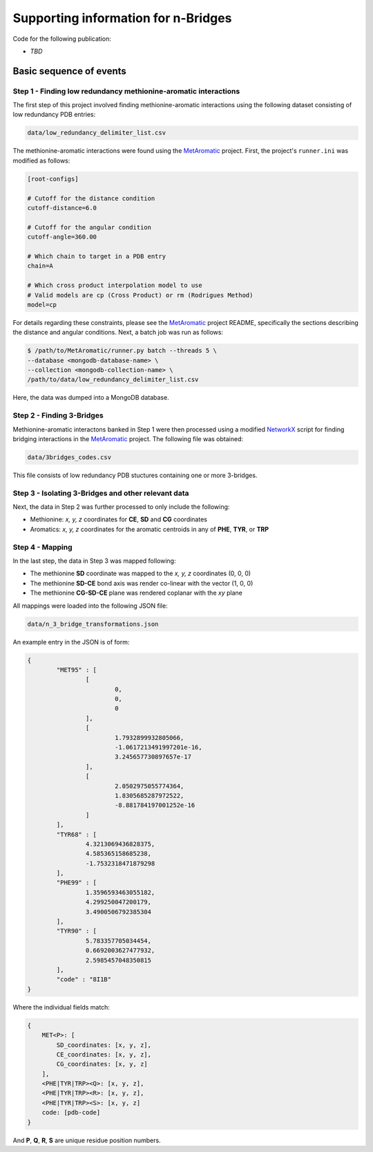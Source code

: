 Supporting information for n-Bridges
==================================================
Code for the following publication:

- *TBD*

Basic sequence of events
--------------------------------------------------

Step 1 - Finding low redundancy methionine-aromatic interactions
^^^^^^^^^^^^^^^^^^^^^^^^^^^^^^^^^^^^^^^^^^^^^^^^^^
The first step of this project involved finding methionine-aromatic interactions using the following dataset consisting of
low redundancy PDB entries:

.. code-block:: bash

    data/low_redundancy_delimiter_list.csv

The methionine-aromatic interactions were found using the `MetAromatic <https://github.com/dsw7/MetAromatic>`_ project. First, the project's ``runner.ini`` was modified as follows:

.. code-block:: ini

    [root-configs]

    # Cutoff for the distance condition
    cutoff-distance=6.0

    # Cutoff for the angular condition
    cutoff-angle=360.00

    # Which chain to target in a PDB entry
    chain=A

    # Which cross product interpolation model to use
    # Valid models are cp (Cross Product) or rm (Rodrigues Method)
    model=cp

For details regarding these constraints, please see the `MetAromatic <https://github.com/dsw7/MetAromatic>`_ project README, specifically the sections describing the distance
and angular conditions. Next, a batch job was run as follows:

.. code-block:: bash

    $ /path/to/MetAromatic/runner.py batch --threads 5 \
    --database <mongodb-database-name> \
    --collection <mongodb-collection-name> \
    /path/to/data/low_redundancy_delimiter_list.csv

Here, the data was dumped into a MongoDB database.

Step 2 - Finding 3-Bridges
^^^^^^^^^^^^^^^^^^^^^^^^^^^^^^^^^^^^^^^^^^^^^^^^^^
Methionine-aromatic interactons banked in Step 1 were then processed using a modified `NetworkX <https://networkx.org/>`_ script for finding bridging interactions in
the `MetAromatic <https://github.com/dsw7/MetAromatic>`_ project. The following file was obtained:

.. code-block:: bash

    data/3bridges_codes.csv

This file consists of low redundancy PDB stuctures containing one or more 3-bridges.

Step 3 - Isolating 3-Bridges and other relevant data
^^^^^^^^^^^^^^^^^^^^^^^^^^^^^^^^^^^^^^^^^^^^^^^^^^
Next, the data in Step 2 was further processed to only include the following:

- Methionine: *x, y, z* coordinates for **CE**, **SD** and **CG** coordinates
- Aromatics: *x, y, z* coordinates for the aromatic centroids in any of **PHE**, **TYR**, or **TRP**

Step 4 - Mapping
^^^^^^^^^^^^^^^^^^^^^^^^^^^^^^^^^^^^^^^^^^^^^^^^^^
In the last step, the data in Step 3 was mapped following:

- The methionine **SD** coordinate was mapped to the *x, y, z* coordinates (0, 0, 0)
- The methionine **SD-CE** bond axis was render co-linear with the vector (1, 0, 0)
- The methionine **CG-SD-CE** plane was rendered coplanar with the *xy* plane

All mappings were loaded into the following JSON file:

.. code-block:: bash

    data/n_3_bridge_transformations.json

An example entry in the JSON is of form:

.. code-block::

    {
            "MET95" : [
                    [
                            0,
                            0,
                            0
                    ],
                    [
                            1.7932899932805066,
                            -1.0617213491997201e-16,
                            3.245657730897657e-17
                    ],
                    [
                            2.0502975055774364,
                            1.8305685287972522,
                            -8.881784197001252e-16
                    ]
            ],
            "TYR68" : [
                    4.3213069436828375,
                    4.585365158685238,
                    -1.7532318471879298
            ],
            "PHE99" : [
                    1.3596593463055182,
                    4.299250047200179,
                    3.4900506792385304
            ],
            "TYR90" : [
                    5.783357705034454,
                    0.6692003627477932,
                    2.5985457048350815
            ],
            "code" : "8I1B"
    }

Where the individual fields match:

.. code-block::

    {
        MET<P>: [
            SD_coordinates: [x, y, z],
            CE_coordinates: [x, y, z],
            CG_coordinates: [x, y, z]
        ],
        <PHE|TYR|TRP><Q>: [x, y, z],
        <PHE|TYR|TRP><R>: [x, y, z],
        <PHE|TYR|TRP><S>: [x, y, z]
        code: [pdb-code]
    }

And **P**, **Q**, **R**, **S** are unique residue position numbers.
